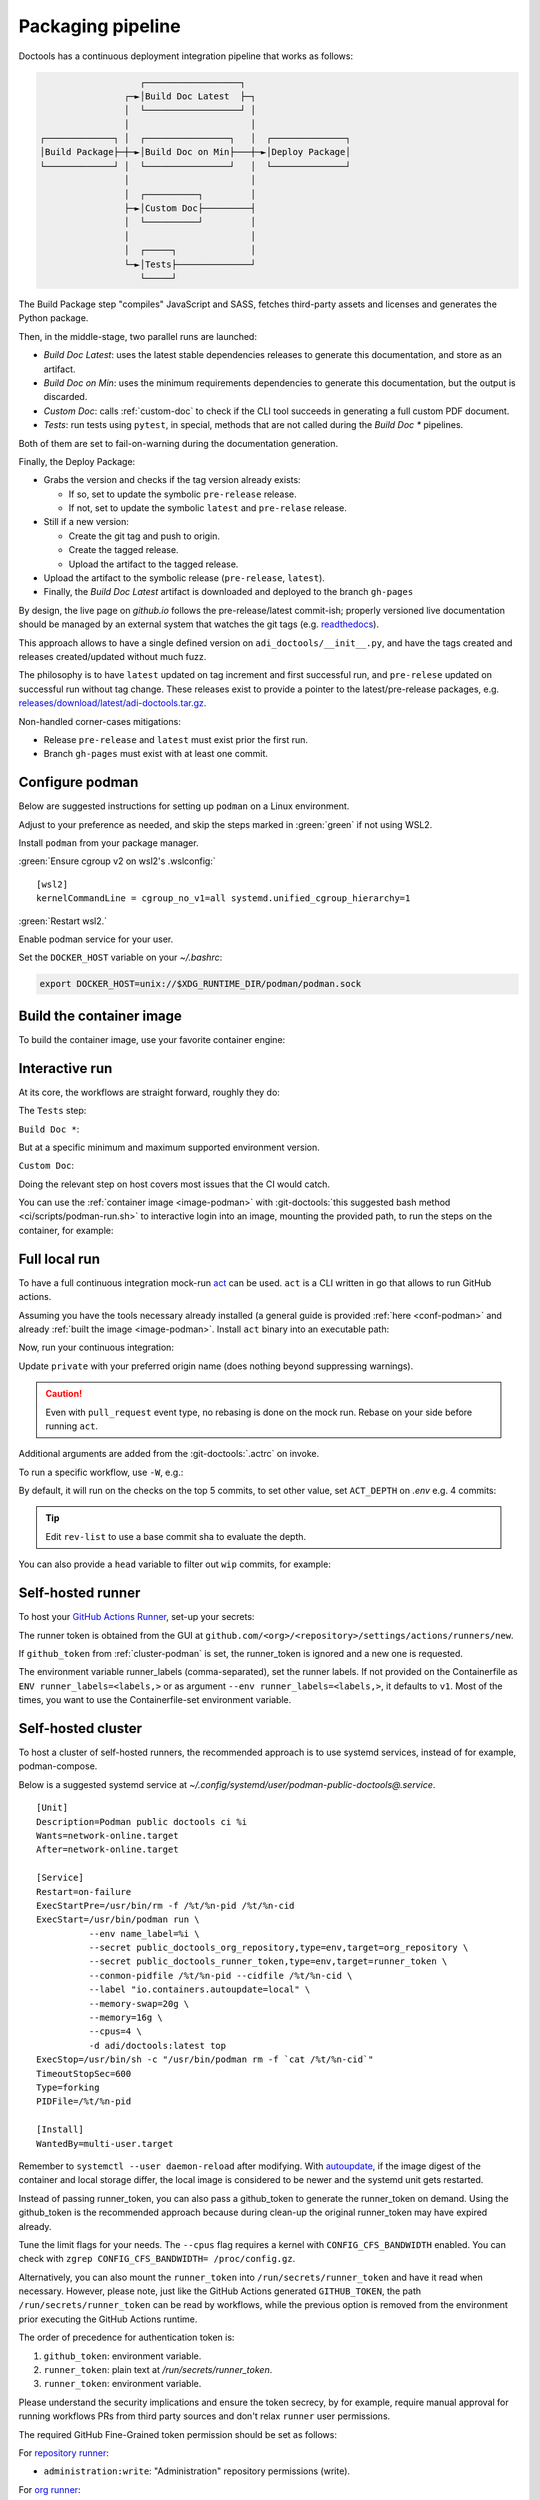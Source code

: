 .. _packaging:

Packaging pipeline
==================

Doctools has a continuous deployment integration pipeline that works as follows:

.. code::

                      ┌──────────────────┐
                   ┌─►│Build Doc Latest  ├─┐
                   │  └──────────────────┘ │
                   │                       │
   ┌─────────────┐ │  ┌────────────────┐   │  ┌──────────────┐
   │Build Package├─┼─►│Build Doc on Min├───┼─►│Deploy Package│
   └─────────────┘ │  └────────────────┘   │  └──────────────┘
                   │                       │
                   │  ┌──────────┐         │
                   ├─►│Custom Doc├─────────┤
                   │  └──────────┘         │
                   │                       │
                   │  ┌─────┐              │
                   └─►│Tests├──────────────┘
                      └─────┘

The Build Package step "compiles" JavaScript and SASS, fetches third-party
assets and licenses and generates the Python package.

Then, in the middle-stage, two parallel runs are launched:

* *Build Doc Latest*: uses the latest stable dependencies releases to
  generate this documentation, and store as an artifact.
* *Build Doc on Min*: uses the minimum requirements dependencies to generate
  this documentation, but the output is discarded.
* *Custom Doc*: calls :ref:`custom-doc` to check if the CLI tool succeeds in
  generating a full custom PDF document.
* *Tests*: run tests using ``pytest``, in special, methods that are not called
  during the *Build Doc \** pipelines.

Both of them are set to fail-on-warning during the documentation generation.

Finally, the Deploy Package:

* Grabs the version and checks if the tag version already exists:

  * If so, set to update the symbolic ``pre-release`` release.
  * If not, set to update the symbolic ``latest`` and ``pre-relase`` release.

* Still if a new version:

  * Create the git tag and push to origin.
  * Create the tagged release.
  * Upload the artifact to the tagged release.

* Upload the artifact to the symbolic release (``pre-release``, ``latest``).

* Finally, the *Build Doc Latest* artifact is downloaded and deployed to the
  branch ``gh-pages``

By design, the live page on *github.io* follows the pre-release/latest commit-ish;
properly versioned live documentation should be managed by an external system
that watches the git tags (e.g.
`readthedocs <https://github.com/readthedocs/readthedocs.org>`_).

This approach allows to have a single defined version on ``adi_doctools/__init__.py``,
and have the tags created and releases created/updated without much fuzz.

The philosophy is to have ``latest`` updated on tag increment and first
successful run, and ``pre-relese`` updated on successful run without tag change.
These releases exist to provide a pointer to the latest/pre-release packages, e.g.
`releases/download/latest/adi-doctools.tar.gz <https://github.com/analogdevicesinc/doctools/releases/download/latest/adi-doctools.tar.gz>`_.

Non-handled corner-cases mitigations:

* Release ``pre-release`` and ``latest`` must exist prior the first run.
* Branch ``gh-pages`` must exist with at least one commit.

.. _conf-podman:

Configure podman
----------------

Below are suggested instructions for setting up ``podman`` on a Linux environment.

Adjust to your preference as needed, and skip the steps marked in :green:`green`
if not using WSL2.

Install ``podman`` from your package manager.

:green:`Ensure cgroup v2 on wsl2's .wslconfig:`

::

   [wsl2]
   kernelCommandLine = cgroup_no_v1=all systemd.unified_cgroup_hierarchy=1

:green:`Restart wsl2.`

Enable podman service for your user.

.. shell::

   $systemctl enable --now --user podman.socket
   $systemctl start --user podman.socket

Set the ``DOCKER_HOST`` variable on your *~/.bashrc*:

.. code-block:: bash

   export DOCKER_HOST=unix://$XDG_RUNTIME_DIR/podman/podman.sock

.. _image-podman:

Build the container image
-------------------------

To build the container image, use your favorite container engine:

.. shell::

   $cd ~/doctools
   $podman build --tag adi/doctools:latest ci

.. _interactive-run:

Interactive run
---------------

At its core, the workflows are straight forward, roughly they do:

The ``Tests`` step:

.. shell::

   $cd tests ; pytest

``Build Doc *``:

.. shell::

   $cd docs ; make html

But at a specific minimum and maximum supported environment version.

``Custom Doc``:

.. shell::

   $mkdir /tmp/test-pdf ; cd $_
   /tmp/test-pdf
   $adoc custom-doc ; adoc custom-doc

Doing the relevant step on host covers most issues that the CI would catch.

You can use the :ref:`container image <image-podman>` with
:git-doctools:`this suggested bash method <ci/scripts/podman-run.sh>`
to interactive login into an image, mounting the provided path, to run the steps
on the container, for example:

.. shell::

   ~/doctools
   $pdr adi/doctools:latest .
   $python3.13 -m venv venv
   $source venv/bin/activate ; \
   $    pip3.13 install -e . ; \
   $    pip3.13 install pytest
   $cd tests ; pytest
   $exit

.. _act:

Full local run
--------------

To have a full continuous integration mock-run `act <https://github.com/nektos/act/>`__
can be used.
``act`` is a CLI written in go that allows to run GitHub actions.

Assuming you have the tools necessary already installed (a general guide
is provided :ref:`here <conf-podman>`  and already :ref:`built the image <image-podman>`.
Install ``act`` binary into an executable path:

.. shell::

   $cd ~/.local
   $curl --proto '=https' --tlsv1.2 -sSf \
   $    https://raw.githubusercontent.com/nektos/act/master/install.sh | \
   $    sudo bash
   $act --version
    act version 0.2.74

Now, run your continuous integration:

.. shell::

   ~/doctools
   $act --remote-name private
    INFO[0000] Using docker host 'unix:///run/user/1000//podman/podman.sock',
               and daemon socket 'unix:///run/user/1000//podman/podman.sock'
    INFO[0000] Start server on http://10.44.3.54:34567
    [build/build-doc.yml/build] ⭐ Run Set up job
    [...]

Update ``private`` with your preferred origin name (does nothing beyond suppressing warnings).

.. caution::

   Even with ``pull_request`` event type, no rebasing is done on the mock run.
   Rebase on your side before running ``act``.

Additional arguments are added from the :git-doctools:`.actrc` on invoke.

To run a specific workflow, use ``-W``, e.g.:

.. shell::

   ~/doctools
   $act --remote-name public \
   $    -W .github/workflows/build-doc.yml

By default, it will run on the checks on the top 5 commits, to set other value,
set ``ACT_DEPTH`` on *.env*
e.g. 4 commits:

.. shell::

   $echo ACT_DEPTH=$(git rev-list --count @~4..@) > .env
   $act pull_request --remote-name public

.. tip::

   Edit ``rev-list`` to use a base commit sha to evaluate the depth.

You can also provide a ``head`` variable to filter out ``wip`` commits, for example:

.. shell::

   $head=$(git rev-parse @~5)
   $echo ACT_HEAD=$head > .env
   $echo ACT_DEPTH=$(git rev-list --count $head~5..$head) >> .env
   $act pull_request --remote-name public

.. _podman-run:

Self-hosted runner
------------------

To host your `GitHub Actions Runner <https://github.com/actions/runner>`__,
set-up your secrets:

.. shell::

   # e.g. analogdevicesinc/doctools
   $printf ORG_REPOSITORY | podman secret create public_doctools_org_repository -
   # e.g. MyVerYSecRunnerToken
   $printf RUNNER_TOKEN | podman secret create public_doctools_runner_token -

The runner token is obtained from the GUI at ``github.com/<org>/<repository>/settings/actions/runners/new``.

If ``github_token`` from :ref:`cluster-podman` is set, the runner_token
is ignored and a new one is requested.

.. shell::

   ~/doctools
   $podman run \
   $    --secret public_doctools_org_repository,type=env,target=org_repository \
   $    --secret public_doctools_runner_token,type=env,target=runner_token \
   $    --env runner_labels=v1,big_cpu \
   $    adi/doctools:latest

The environment variable runner_labels (comma-separated), set the runner labels.
If not provided on the Containerfile as ``ENV runner_labels=<labels,>`` or as argument
``--env runner_labels=<labels,>``, it defaults to ``v1``.
Most of the times, you want to use the Containerfile-set environment variable.

.. _cluster-podman:

Self-hosted cluster
-------------------

To host a cluster of self-hosted runners, the recommended approach is to use
systemd services, instead of for example, podman-compose.

Below is a suggested systemd service at *~/.config/systemd/user/podman-public-doctools@.service*.

::

   [Unit]
   Description=Podman public doctools ci %i
   Wants=network-online.target
   After=network-online.target

   [Service]
   Restart=on-failure
   ExecStartPre=/usr/bin/rm -f /%t/%n-pid /%t/%n-cid
   ExecStart=/usr/bin/podman run \
             --env name_label=%i \
             --secret public_doctools_org_repository,type=env,target=org_repository \
             --secret public_doctools_runner_token,type=env,target=runner_token \
             --conmon-pidfile /%t/%n-pid --cidfile /%t/%n-cid \
             --label "io.containers.autoupdate=local" \
             --memory-swap=20g \
             --memory=16g \
             --cpus=4 \
             -d adi/doctools:latest top
   ExecStop=/usr/bin/sh -c "/usr/bin/podman rm -f `cat /%t/%n-cid`"
   TimeoutStopSec=600
   Type=forking
   PIDFile=/%t/%n-pid

   [Install]
   WantedBy=multi-user.target

Remember to ``systemctl --user daemon-reload`` after modifying.
With `autoupdate <https://docs.podman.io/en/latest/markdown/podman-auto-update.1.html>`__,
if the image digest of the container and local storage differ,
the local image is considered to be newer and the systemd unit gets restarted.

Instead of passing runner_token, you can also pass a github_token to generate
the runner_token on demand.
Using the github_token is the recommended approach because during clean-up the original
runner_token may have expired already.

Tune the limit flags for your needs.
The ``--cpus`` flag requires a kernel with ``CONFIG_CFS_BANDWIDTH`` enabled.
You can check with ``zgrep CONFIG_CFS_BANDWIDTH= /proc/config.gz``.

.. shell::

   # e.g. MyVerYSecRetToken
   $printf GITHUB_TOKEN | podman secret create public_doctools_github_token -

Alternatively, you can also mount the ``runner_token`` into
``/run/secrets/runner_token`` and have it read when necessary.
However, please note, just like the GitHub Actions generated ``GITHUB_TOKEN``,
the path ``/run/secrets/runner_token`` can be read by workflows,
while the previous option is removed from the environment prior executing
the GitHub Actions runtime.

The order of precedence for authentication token is:

#. ``github_token``: environment variable.
#. ``runner_token``: plain text at */run/secrets/runner_token*.
#. ``runner_token``: environment variable.

Please understand the security implications and ensure the token secrecy,
by for example, require manual approval for running workflows PRs from
third party sources and don't relax ``runner`` user permissions.

The required GitHub Fine-Grained token permission should be set as follows:

For `repository runner <https://docs.github.com/en/rest/actions/self-hosted-runners?apiVersion=2022-11-28#create-a-registration-token-for-a-repository--fine-grained-access-tokens>`_:

* ``administration:write``: "Administration" repository permissions (write).

For `org runner <https://docs.github.com/en/rest/actions/self-hosted-runners?apiVersion=2022-11-28#create-a-registration-token-for-an-organization>`__:

* ``organization_self_hosted_runners:write``: "Self-hosted runners" organization permissions (write).
* The user needs to be a org-level admin.

Then update the systemd service.

Enable and start the service

.. code:: shell

   systemctl --user enable podman-public-doctools@0.service
   systemctl --user start podman-public-doctools@0.service

.. attention::

   User services are terminated on logout, unless you define
   ``loginctl enable-linger <your-user>`` first.

